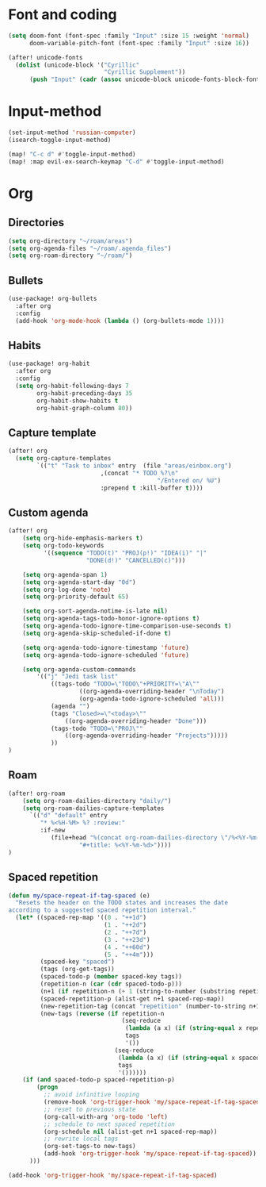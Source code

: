 * Font and coding
#+BEGIN_SRC  emacs-lisp
(setq doom-font (font-spec :family "Input" :size 15 :weight 'normal)
      doom-variable-pitch-font (font-spec :family "Input" :size 16))

(after! unicode-fonts
  (dolist (unicode-block '("Cyrillic"
                           "Cyrillic Supplement"))
      (push "Input" (cadr (assoc unicode-block unicode-fonts-block-font-mapping)))))
#+END_SRC

* Input-method
#+begin_src emacs-lisp
(set-input-method 'russian-computer)
(isearch-toggle-input-method)

(map! "C-c d" #'toggle-input-method)
(map! :map evil-ex-search-keymap "C-d" #'toggle-input-method)
#+end_src

* Org
** Directories
#+begin_src emacs-lisp
(setq org-directory "~/roam/areas")
(setq org-agenda-files "~/roam/.agenda_files")
(setq org-roam-directory "~/roam/")
#+end_src

** Bullets
#+begin_src emacs-lisp
(use-package! org-bullets
  :after org
  :config
  (add-hook 'org-mode-hook (lambda () (org-bullets-mode 1))))
#+end_src

** Habits
#+begin_src emacs-lisp
(use-package! org-habit
  :after org
  :config
  (setq org-habit-following-days 7
        org-habit-preceding-days 35
        org-habit-show-habits t
        org-habit-graph-column 80))
#+end_src
** Capture template
#+begin_src emacs-lisp
(after! org
  (setq org-capture-templates
        `(("t" "Task to inbox" entry  (file "areas/einbox.org")
                          ,(concat "* TODO %?\n"
                                          "/Entered on/ %U")
                          :prepend t :kill-buffer t))))
#+end_src
** Custom agenda
#+begin_src emacs-lisp
(after! org
    (setq org-hide-emphasis-markers t)
    (setq org-todo-keywords
          '((sequence "TODO(t)" "PROJ(p!)" "IDEA(i)" "|"
                      "DONE(d!)" "CANCELLED(c)")))

    (setq org-agenda-span 1)
    (setq org-agenda-start-day "0d")
    (setq org-log-done 'note)
    (setq org-priority-default 65)

    (setq org-sort-agenda-notime-is-late nil)
    (setq org-agenda-tags-todo-honor-ignore-options t)
    (setq org-agenda-todo-ignore-time-comparison-use-seconds t)
    (setq org-agenda-skip-scheduled-if-done t)

    (setq org-agenda-todo-ignore-timestamp 'future)
    (setq org-agenda-todo-ignore-scheduled 'future)

    (setq org-agenda-custom-commands
        '(("j" "Jedi task list"
            ((tags-todo "TODO=\"TODO\"+PRIORITY=\"A\""
                    ((org-agenda-overriding-header "\nToday")
                    (org-agenda-todo-ignore-scheduled 'all)))
            (agenda "")
            (tags "Closed>=\"<today>\""
                ((org-agenda-overriding-header "Done")))
            (tags-todo "TODO=\"PROJ\""
                ((org-agenda-overriding-header "Projects")))))
            ))
)
#+end_src

** Roam
#+begin_src emacs-lisp
(after! org-roam
    (setq org-roam-dailies-directory "daily/")
    (setq org-roam-dailies-capture-templates
      `(("d" "default" entry
         "* %<%H-%M> %? :review:"
         :if-new
            (file+head "%(concat org-roam-dailies-directory \"/%<%Y-%m-%d>.org\")"
                    "#+title: %<%Y-%m-%d>"))))
)
#+end_src
** Spaced repetition
#+begin_src emacs-lisp
(defun my/space-repeat-if-tag-spaced (e)
  "Resets the header on the TODO states and increases the date
according to a suggested spaced repetition interval."
  (let* ((spaced-rep-map '((0 . "++1d")
                           (1 . "++2d")
                           (2 . "++7d")
                           (3 . "++23d")
                           (4 . "++60d")
                           (5 . "++4m")))
         (spaced-key "spaced")
         (tags (org-get-tags))
         (spaced-todo-p (member spaced-key tags))
         (repetition-n (car (cdr spaced-todo-p)))
         (n+1 (if repetition-n (+ 1 (string-to-number (substring repetition-n (- (length repetition-n) 1) (length repetition-n)))) 0))
         (spaced-repetition-p (alist-get n+1 spaced-rep-map))
         (new-repetition-tag (concat "repetition" (number-to-string n+1)))
         (new-tags (reverse (if repetition-n
                                (seq-reduce
                                 (lambda (a x) (if (string-equal x repetition-n) (cons new-repetition-tag a) (cons x a)))
                                 tags
                                 '())
                              (seq-reduce
                               (lambda (a x) (if (string-equal x spaced-key) (cons new-repetition-tag (cons x a)) (cons x a)))
                               tags
                               '())))))
    (if (and spaced-todo-p spaced-repetition-p)
        (progn
          ;; avoid infinitive looping
          (remove-hook 'org-trigger-hook 'my/space-repeat-if-tag-spaced)
          ;; reset to previous state
          (org-call-with-arg 'org-todo 'left)
          ;; schedule to next spaced repetition
          (org-schedule nil (alist-get n+1 spaced-rep-map))
          ;; rewrite local tags
          (org-set-tags-to new-tags)
          (add-hook 'org-trigger-hook 'my/space-repeat-if-tag-spaced))
      )))

(add-hook 'org-trigger-hook 'my/space-repeat-if-tag-spaced)
#+end_src
